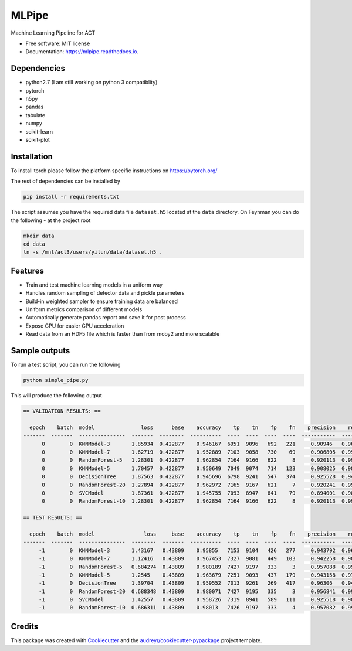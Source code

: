 ======
MLPipe
======


.. image:: https://img.shields.io/travis/guanyilun/mlpipe.svg
        :target: https://travis-ci.org/guanyilun/mlpipe

.. image:: https://readthedocs.org/projects/mlpipe/badge/?version=latest
        :target: https://mlpipe.readthedocs.io/en/latest/?badge=latest
        :alt: Documentation Status




Machine Learning Pipeline for ACT


* Free software: MIT license
* Documentation: https://mlpipe.readthedocs.io.

Dependencies
--------
* python2.7 (I am still working on python 3 compatiblity)
* pytorch
* h5py
* pandas
* tabulate
* numpy
* scikit-learn
* scikit-plot

Installation
--------

To install torch please follow the platform specific instructions on 
https://pytorch.org/

The rest of dependencies can be installed by

.. code-block:: bash

   pip install -r requirements.txt

The script assumes you have the required data file ``dataset.h5`` located at the ``data`` directory. On Feynman you can do the following - at the project root

.. code-block:: bash

   mkdir data
   cd data
   ln -s /mnt/act3/users/yilun/data/dataset.h5 .
   
Features
--------

* Train and test machine learning models in a uniform way
* Handles random sampling of detector data and pickle parameters
* Build-in weighted sampler to ensure training data are balanced
* Uniform metrics comparison of different models
* Automatically generate pandas report and save it for post process
* Expose GPU for easier GPU acceleration
* Read data from an HDF5 file which is faster than from moby2 and more scalable

Sample outputs
-------
To run a test script, you can run the following

.. code-block:: bash
  
   python simple_pipe.py
   
This will produce the following output

.. code-block::

  == VALIDATION RESULTS: ==

    epoch    batch  model               loss      base    accuracy    tp    tn    fp    fn    precision    recall        f1
  -------  -------  ---------------  -------  --------  ----------  ----  ----  ----  ----  -----------  --------  --------
        0        0  KNNModel-3       1.85934  0.422877    0.946167  6951  9096   692   221     0.90946   0.969186  0.938373
        0        0  KNNModel-7       1.62719  0.422877    0.952889  7103  9058   730    69     0.906805  0.990379  0.946751
        0        0  RandomForest-5   1.28301  0.422877    0.962854  7164  9166   622     8     0.920113  0.998885  0.957882
        0        0  KNNModel-5       1.70457  0.422877    0.950649  7049  9074   714   123     0.908025  0.98285   0.943957
        0        0  DecisionTree     1.87563  0.422877    0.945696  6798  9241   547   374     0.925528  0.947853  0.936557
        0        0  RandomForest-20  1.27894  0.422877    0.962972  7165  9167   621     7     0.920241  0.999024  0.958016
        0        0  SVCModel         1.87361  0.422877    0.945755  7093  8947   841    79     0.894001  0.988985  0.939097
        0        0  RandomForest-10  1.28301  0.422877    0.962854  7164  9166   622     8     0.920113  0.998885  0.957882

  == TEST RESULTS: ==

    epoch    batch  model                loss     base    accuracy    tp    tn    fp    fn    precision    recall        f1
  -------  -------  ---------------  --------  -------  ----------  ----  ----  ----  ----  -----------  --------  --------
       -1        0  KNNModel-3       1.43167   0.43809    0.95855   7153  9104   426   277     0.943792  0.962719  0.953161
       -1        0  KNNModel-7       1.12416   0.43809    0.967453  7327  9081   449   103     0.942258  0.986137  0.963699
       -1        0  RandomForest-5   0.684274  0.43809    0.980189  7427  9197   333     3     0.957088  0.999596  0.97788
       -1        0  KNNModel-5       1.2545    0.43809    0.963679  7251  9093   437   179     0.943158  0.975908  0.959254
       -1        0  DecisionTree     1.39704   0.43809    0.959552  7013  9261   269   417     0.96306   0.943876  0.953371
       -1        0  RandomForest-20  0.688348  0.43809    0.980071  7427  9195   335     3     0.956841  0.999596  0.977751
       -1        0  SVCModel         1.42557   0.43809    0.958726  7319  8941   589   111     0.925518  0.985061  0.954362
       -1        0  RandomForest-10  0.686311  0.43809    0.98013   7426  9197   333     4     0.957082  0.999462  0.977813
     
Credits
-------

This package was created with Cookiecutter_ and the `audreyr/cookiecutter-pypackage`_ project template.

.. _Cookiecutter: https://github.com/audreyr/cookiecutter
.. _`audreyr/cookiecutter-pypackage`: https://github.com/audreyr/cookiecutter-pypackage
